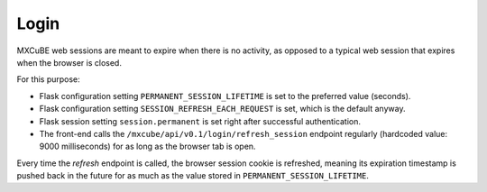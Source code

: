*****
Login
*****

MXCuBE web sessions are meant to expire when there is no activity,
as opposed to a typical web session that expires when the browser is closed.

For this purpose:

* Flask configuration setting ``PERMANENT_SESSION_LIFETIME`` is set
  to the preferred value (seconds).

* Flask configuration setting ``SESSION_REFRESH_EACH_REQUEST`` is set,
  which is the default anyway.

* Flask session setting ``session.permanent`` is set
  right after successful authentication.

* The front-end calls the ``/mxcube/api/v0.1/login/refresh_session`` endpoint
  regularly (hardcoded value: 9000 milliseconds)
  for as long as the browser tab is open.

Every time the *refresh* endpoint is called,
the browser session cookie is refreshed,
meaning its expiration timestamp is pushed back in the future
for as much as the value stored in ``PERMANENT_SESSION_LIFETIME``.
